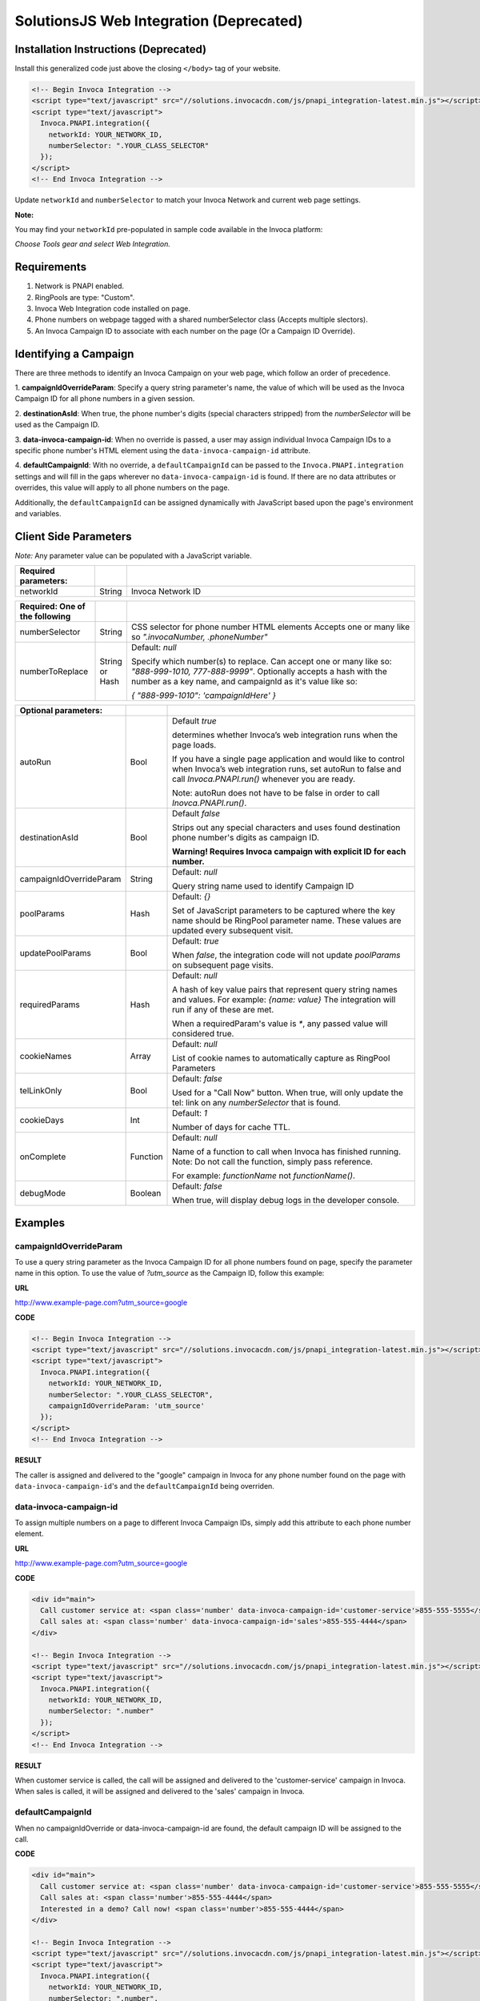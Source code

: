 SolutionsJS Web Integration (Deprecated)
========================================

.. raw:: html

  <div style="padding: 15px; background-color: #fff3cd; color: #333;"><p>
    <b>Notice:</b> Invoca Tags</a> is the supported way for setting up web integration (which internally uses the InvocaJS library, formerly known as SolutionsJS).
    View the <a href="https://invoca.force.com/community/s/article/Invoca-Tag-Wizard">Invoca Tags support article</a> for installation instructions.
  </p></div>

Installation Instructions (Deprecated)
--------------------------------------

Install this generalized code just above the closing ``</body>`` tag of your website.

.. code-block:: html

  <!-- Begin Invoca Integration -->
  <script type="text/javascript" src="//solutions.invocacdn.com/js/pnapi_integration-latest.min.js"></script>
  <script type="text/javascript">
    Invoca.PNAPI.integration({
      networkId: YOUR_NETWORK_ID,
      numberSelector: ".YOUR_CLASS_SELECTOR"
    });
  </script>
  <!-- End Invoca Integration -->

Update ``networkId`` and ``numberSelector`` to match your Invoca Network and current web page settings.

**Note:**

You may find your ``networkId`` pre-populated in sample code available in the Invoca platform:

*Choose Tools gear and select Web Integration.*


Requirements
------------
1. Network is PNAPI enabled.
2. RingPools are type: "Custom".
3. Invoca Web Integration code installed on page.
4. Phone numbers on webpage tagged with a shared numberSelector class (Accepts multiple slectors).
5. An Invoca Campaign ID to associate with each number on the page (Or a Campaign ID Override).

Identifying a Campaign
----------------------
There are three methods to identify an Invoca Campaign on your web page, which follow an order of precedence.

1. **campaignIdOverrideParam**:
Specify a query string parameter's name, the value of which will be used as the Invoca Campaign ID for all phone numbers in a given session.

2. **destinationAsId**:
When true, the phone number's digits (special characters stripped) from the `numberSelector` will be used as the Campaign ID.

3. **data-invoca-campaign-id**:
When no override is passed, a user may assign individual Invoca Campaign IDs to a specific phone number's HTML element using the ``data-invoca-campaign-id`` attribute.

4. **defaultCampaignId**:
With no override, a ``defaultCampaignId`` can be passed to the ``Invoca.PNAPI.integration`` settings and will fill in the gaps wherever no ``data-invoca-campaign-id`` is found. If there are no data attributes or overrides, this value will apply to all phone numbers on the page.

Additionally, the ``defaultCampaignId`` can be assigned dynamically with JavaScript based upon the page's environment and variables.


Client Side Parameters
----------------------
*Note:* Any parameter value can be populated with a JavaScript variable.



.. list-table::
  :widths: 11 4 40
  :header-rows: 1
  :class: parameters

  * - Required parameters:
    -
    -

  * - networkId
    - String
    - Invoca Network ID



.. list-table::
  :widths: 11 4 40
  :header-rows: 1
  :class: parameters

  * - Required: One of the following
    -
    -

  * - numberSelector
    - String
    - CSS selector for phone number HTML elements
      Accepts one or many like so `".invocaNumber, .phoneNumber"`

  * - numberToReplace
    - String or Hash
    - Default: `null`

      Specify which number(s) to replace. Can accept one or many like so: `"888-999-1010, 777-888-9999"`.
      Optionally accepts a hash with the number as a key name, and campaignId as it's value like so:

      `{ "888-999-1010": 'campaignIdHere' }`


.. list-table::
  :widths: 11 4 40
  :header-rows: 1
  :class: multiline-table

  * - Optional parameters:
    -
    -

  * - autoRun
    - Bool
    - Default `true`

      determines whether Invoca’s web integration runs when the page loads.

      If you have a single page application and would like to control when Invoca’s web integration runs, set autoRun to false and call `Invoca.PNAPI.run()` whenever you are ready.

      Note: autoRun does not have to be false in order to call `Inovca.PNAPI.run()`.

  * - destinationAsId
    - Bool
    - Default `false`

      Strips out any special characters and uses found destination phone number's digits as campaign ID.

      **Warning! Requires Invoca campaign with explicit ID for each number.**

  * - campaignIdOverrideParam
    - String
    - Default: `null`

      Query string name used to identify Campaign ID

  * - poolParams
    - Hash
    - Default: `{}`

      Set of JavaScript parameters to be captured where the key name should be RingPool parameter name.
      These values are updated every subsequent visit.

  * - updatePoolParams
    - Bool
    - Default: `true`

      When `false`, the integration code will not update `poolParams` on subsequent page visits.

  * - requiredParams
    - Hash
    - Default: `null`

      A hash of key value pairs that represent query string names and values. For example: `{name: value}`
      The integration will run if any of these are met.

      When a requiredParam's value is `*`, any passed value will considered true.

  * - cookieNames
    - Array
    - Default: `null`

      List of cookie names to automatically capture as RingPool Parameters

  * - telLinkOnly
    - Bool
    - Default: `false`

      Used for a "Call Now" button. When true, will only update the tel: link on any `numberSelector` that is found.

  * - cookieDays
    - Int
    - Default: `1`

      Number of days for cache TTL.

  * - onComplete
    - Function
    - Default: `null`

      Name of a function to call when Invoca has finished running. Note: Do not call the function, simply pass reference.

      For example: `functionName` not `functionName()`.

  * - debugMode
    - Boolean
    - Default: `false`

      When true, will display debug logs in the developer console.



Examples
--------

campaignIdOverrideParam
"""""""""""""""""""""""
To use a query string parameter as the Invoca Campaign ID for all phone numbers found on page, specify the parameter name in this option.
To use the value of `?utm_source` as the Campaign ID, follow this example:

**URL**

http://www.example-page.com?utm_source=google


**CODE**

.. code-block:: html

  <!-- Begin Invoca Integration -->
  <script type="text/javascript" src="//solutions.invocacdn.com/js/pnapi_integration-latest.min.js"></script>
  <script type="text/javascript">
    Invoca.PNAPI.integration({
      networkId: YOUR_NETWORK_ID,
      numberSelector: ".YOUR_CLASS_SELECTOR",
      campaignIdOverrideParam: 'utm_source'
    });
  </script>
  <!-- End Invoca Integration -->


**RESULT**

The caller is assigned and delivered to the "google" campaign in Invoca for any phone number found on the page with ``data-invoca-campaign-id``'s and the ``defaultCampaignId`` being overriden.



data-invoca-campaign-id
"""""""""""""""""""""""
To assign multiple numbers on a page to different Invoca Campaign IDs, simply add this attribute to each phone number element.

**URL**

http://www.example-page.com?utm_source=google


**CODE**

.. code-block:: html

  <div id="main">
    Call customer service at: <span class='number' data-invoca-campaign-id='customer-service'>855-555-5555</span>
    Call sales at: <span class='number' data-invoca-campaign-id='sales'>855-555-4444</span>
  </div>

  <!-- Begin Invoca Integration -->
  <script type="text/javascript" src="//solutions.invocacdn.com/js/pnapi_integration-latest.min.js"></script>
  <script type="text/javascript">
    Invoca.PNAPI.integration({
      networkId: YOUR_NETWORK_ID,
      numberSelector: ".number"
    });
  </script>
  <!-- End Invoca Integration -->


**RESULT**

When customer service is called, the call will be assigned and delivered to the 'customer-service' campaign in Invoca.
When sales is called, it will be assigned and delivered to the 'sales' campaign in Invoca.



defaultCampaignId
"""""""""""""""""""
When no campaignIdOverride or data-invoca-campaign-id are found, the default campaign ID will be assigned to the call.


**CODE**

.. code-block:: html

  <div id="main">
    Call customer service at: <span class='number' data-invoca-campaign-id='customer-service'>855-555-5555</span>
    Call sales at: <span class='number'>855-555-4444</span>
    Interested in a demo? Call now! <span class='number'>855-555-4444</span>
  </div>

  <!-- Begin Invoca Integration -->
  <script type="text/javascript" src="//solutions.invocacdn.com/js/pnapi_integration-latest.min.js"></script>
  <script type="text/javascript">
    Invoca.PNAPI.integration({
      networkId: YOUR_NETWORK_ID,
      numberSelector: ".number",
      defaultCampaignId: "sales"
    });
  </script>
  <!-- End Invoca Integration -->


**RESULT**

When customer service is called, the call will be assigned and delivered to the 'customer-service' campaign in Invoca.
When sales is called, it will be assigned to the defaultCampaignId of 'sales'.
When a visitor is interested in a demo, the call will be assigned to the defaultCampaignId of 'sales'.



poolParams
""""""""""
Allows variables from JavaScript to be associated with a call.


**CODE**

.. code-block:: html

  <!-- Begin Invoca Integration -->
  <script type="text/javascript" src="//solutions.invocacdn.com/js/pnapi_integration-latest.min.js"></script>
  <script type="text/javascript">

    var invocaParams = {
      currentPage: window.location.href
    };

    Invoca.PNAPI.integration({
      networkId: YOUR_NETWORK_ID,
      numberSelector: ".YOUR_NUMBER_SELECTOR",
      poolParams: invocaParams
    });

  </script>
  <!-- End Invoca Integration -->


**RESULT**

When a call is placed, the RingPool parameter with name "currentPage" will show the URL of the page the user called from.

For example, it may look like:
http://www.example-page.com/contact-us



requiredParams
""""""""""""""
Conditionally runs Invoca's web integration.


**URL #1**

http://www.example-page.com?gclid=1a2b3c4d5e


**URL #2**

http://www.example-page.com?ref=test


**CODE**

.. code-block:: html

  <!-- Begin Invoca Integration -->
  <script type="text/javascript" src="//solutions.invocacdn.com/js/pnapi_integration-latest.min.js"></script>
  <script type="text/javascript">

    Invoca.PNAPI.integration({
      networkId: YOUR_NETWORK_ID,
      numberSelector: ".YOUR_NUMBER_SELECTOR",
      requiredParams: {gclid: "*"}
    });

  </script>
  <!-- End Invoca Integration -->



**RESULT**

When URL #1 is visited, the Invoca web integration will run.
When URL #2 is visited, the Invoca web integration will not run.


Invoca.PNAPI.run()
""""""""""""""""""

**React**

.. code-block:: html

  componentDidMount() {
    Invoca.PNAPI.run();
  }

**AngularJS**

.. code-block:: html

  $scope.$on('$viewContentLoaded', Invoca.PNAPI.run);


Migrating from an older version
-------------------------------
If you are migrating from SolutionsJS 1.2 or below, please refer to the following guide.

1. Update your namespaces
- Change ``Solutions.PNAPI.integration`` to ``Invoca.PNAPI.integration``
- Change any Toolkit functions, like ``Solutions.PNAPI.readUrl`` to ``Invoca.Tools.readUrl``

   `More on the Solutions Toolkit <toolkit_library.html>`_

2. Update your data attributes
- Change ``data-invoca`` to ``data-invoca-campaign-id``

3. Update your integration scripts from this:

.. code-block:: html

  <script type="text/javascript" src="//pnapi0.invoca.net/0/pnapi_integration.js"></script>
  <script type="text/javascript" src="//cdn.invoca.solutions/js/solutions-1.2.min.js">



to just this:

.. code-block:: html

  <script type="text/javascript" src="//solutions.invocacdn.com/js/pnapi_integration-latest.min.js"></script>


